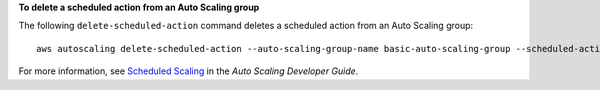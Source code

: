 **To delete a scheduled action from an Auto Scaling group**

The following ``delete-scheduled-action`` command deletes a scheduled action from an Auto Scaling group::

	aws autoscaling delete-scheduled-action --auto-scaling-group-name basic-auto-scaling-group --scheduled-action-name sample-scheduled-action

For more information, see `Scheduled Scaling`_ in the *Auto Scaling Developer Guide*.

.. _`Scheduled Scaling`: http://docs.aws.amazon.com/AutoScaling/latest/DeveloperGuide/schedule_time.html